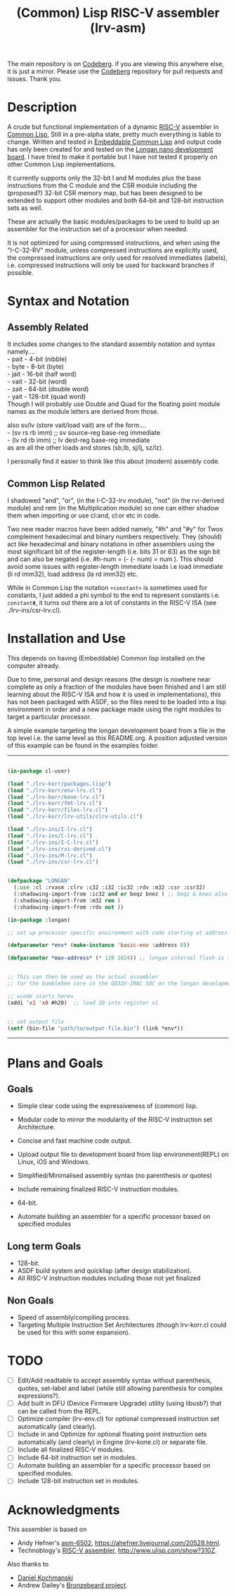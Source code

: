 #+TITLE: (Common) Lisp RISC-V assembler (lrv-asm)
#+STARTUP: contents

The main repository is on [[https://codeberg.org/Kyuvi/lrv-asm.git][Codeberg]]. if you are viewing this anywhere else, it is just a mirror. Please use the [[https://codeberg.org/Kyuvi/lrv-asm.git][Codeberg]] repository for pull requests and issues. Thank you.

* Description
A crude but functional implementation of a dynamic [[https://en.wikipedia.org/wiki/Riscv][RISC-V]] assembler in [[https://en.wikipedia.org/wiki/Common_Lisp][Common Lisp]], Still in a pre-alpha state, pretty much everything is liable to change. Written and tested in [[https://gitlab.com/embeddable-common-lisp/ecl/][Embeddable Common Lisp]] and output code has only been created for and tested on the [[https://www.seeedstudio.com/Sipeed-Longan-Nano-RISC-V-GD32VF103CBT6-Development-Board-p-4205.html][Longan nano development board]]. I have tried to make it portable but I have not tested it properly on other Common Lisp implementations.

It currently supports only the 32-bit I and M modules plus the base instructions from the C module and the CSR module including the (proposed?) 32-bit CSR memory map, but has been designed to be extended to support other modules and both 64-bit and 128-bit instruction sets as well.

These are actually the basic modules/packages to be used to build up an assembler for the instruction set of a processor when needed.

It is not optimized for using compressed instructions, and when using the "I-C-32-RV" module, unless compressed instructions are explicitly used, the compressed instructions are only used for resolved immediates (labels), i.e. compressed instructions will only be used for backward branches if possible.

* Syntax and Notation
** Assembly Related
It includes some changes to the standard assembly notation and syntax namely....\\
- pait - 4-bit   (nibble)\\
- byte - 8-bit   (byte)\\
- jait - 16-bit  (half word)\\
- vait - 32-bit  (word)\\
- zait - 64-bit  (double word)\\
- yait - 128-bit (quad word)\\

Though I will probably use Double and Quad for the floating point module names as the module letters are derived from those.

also sv/lv (store vait/load vait) are of the form....\\
- (sv rs rb imm) ;; sv source-reg base-reg immediate\\
- (lv rd rb imm) ;; lv dest-reg base-reg immediate\\

as are all the other loads and stores (sb,lb, sj/lj, sz/lz).

I personally find it easier to think like this about (modern) assembly code.

** Common Lisp Related
I shadowed "and", "or", (in the I-C-32-lrv module), "not" (in the rvi-derived module)  and rem (in the Multiplication module) so one can either shadow them when importing or use cl:and, cl:or etc in code.

Two new reader macros have been added namely, "#h" and "#y" for Twos complement hexadecimal and binary numbers respectively. They (should) act like hexadecimal and binary notations in other assemblers using the most significant bit of the register-length (i.e. bits 31 or 63) as the sign bit and can also be negated (i.e. #h-num = (- (- num) = num ). This should avoid some issues with register-length immediate loads i.e load immediate (li rd imm32), load address (la rd imm32) etc.

While in Common Lisp the notation =+constant+= is sometimes used for constants, I just added a phi symbol to the end to represent constants i.e. =constantΦ=, it turns out there are a lot of constants in the RISC-V ISA (see ./lrv-ins/csr-lrv.cl).

* Installation and Use
This depends on having (Embeddable) Common lisp installed on the computer already.

Due to time, personal and design reasons (the design is nowhere near complete as only a fraction of the modules have been finished and I am still learning about the RISC-V ISA and how it is used in implementations), this has not been packaged with ASDF, so the files need to be loaded into a lisp environment in order and a new package made using the right modules to target a particular processor.

A simple example targeting the longan development board from a file in the top level i.e. the same level as this README.org. A position adjusted version of this example can be found in the examples folder.
-----
#+BEGIN_SRC lisp

(in-package cl-user)

(load "./lrv-korr/packages.lisp")
(load "./lrv-korr/env-lrv.cl")
(load "./lrv-korr/kone-lrv.cl")
(load "./lrv-korr/fmt-lrv.cl")
(load "./lrv-korr/files-lrv.cl")
(load "./lrv-korr/lrv-utils/clrv-utils.cl")

(load "./lrv-ins/I-lrv.cl")
(load "./lrv-ins/C-lrv.cl")
(load "./lrv-ins/I-C-lrv.cl")
(load "./lrv-ins/rvi-derived.cl")
(load "./lrv-ins/M-lrv.cl")
(load "./lrv-ins/csr-lrv.cl")


(defpackage "LONGAN"
  (:use :cl :rvasm :clrv :c32 :i32 :ic32 :rdv :m32 :csr :csr32)
  (:shadowing-import-from :ic32 and or beqz bnez ) ;; beqz & bnez also defined in rvdrv.
  (:shadowing-import-from :m32 rem )
  (:shadowing-import-from :rdv not ))

(in-package :longan)

;; set up processor specific environment with code starting at address 0

(defparameter *env* (make-instance 'basic-env :address 0))

(defparameter *max-address* (* 128 1024)) ;; longan internal flash is 128kb


;; This can then be used as the actual assembler
;; for the bumblebee core in the GD32V-IMAC SOC on the longan development board.

;; =code starts here=
(addi 'x1 'x0 #h20)  ;; load 20 into register x1


;; set output file
(setf (bin-file "path/to/output-file.bin") (link *env*))

#+END_SRC
-----

# This can then be used as the actual assembler for the bumblebee core in the GD32-IMAC SOC on the longan development board.

* Plans and Goals
** Goals
- Simple clear code using the expressiveness of (common) lisp.
- Modular code to mirror the modularity of the RISC-V instruction set Architecture.
- Concise and fast machine code output.
 # - Modularity.
- Upload output file to development board from lisp environment(REPL) on Linux, iOS and Windows.
- Simplified/Minimalised assembly syntax (no parenthesis or quotes)
- Include remaining finalized RISC-V instruction modules.
- 64-bit.
- Automate building an assembler for a specific processor based on specified modules

** Long term Goals
- 128-bit.
- ASDF build system and quicklisp (after design stabilization).
- All RISC-V instruction modules including those not yet finalized

** Non Goals
- Speed of assembly/compiling process.
- Targeting Multiple Instruction Set Architectures (though lrv-korr.cl could be used for this with some expansion).
 
* TODO
- [ ] Edit/Add readtable to accept assembly syntax without parenthesis, quotes, set-label and label (while still allowing parenthesis for complex expressions?).
- [ ] Add built in DFU (Device Firmware Upgrade) utility (using libusb?) that can be called from the REPL.
- [ ] Optimize compiler (lrv-env.cl) for optional compressed instruction set automatically (and clearly).
- [ ] Include in and Optimize for optional floating point instruction sets automatically (and clearly) in Engine (lrv-kone.cl) or separate file.
- [ ] Include all finalized RISC-V modules.
- [ ] Include 64-bit instruction set in modules.
- [ ] Automate building an assembler for a specific processor based on specified modules.
- [ ] Include 128-bit instruction set in modules.

* Acknowledgments
This assembler is based on
- Andy Hefner's [[https://github.com/ahefner/asm6502][asm-6502]], https://ahefner.livejournal.com/20528.html.
- Technoblogy's [[https://github.com/technoblogy/lisp-riscv-assembler][RISC-V assembler]], http://www.ulisp.com/show?310Z.

Also thanks to
- [[https://github.com/dkochmanski][Daniel Kochmanski]]
- Andrew Dailey's [[https://github.com/theandrew168/bronzebeard][Bronzebeard project]].
